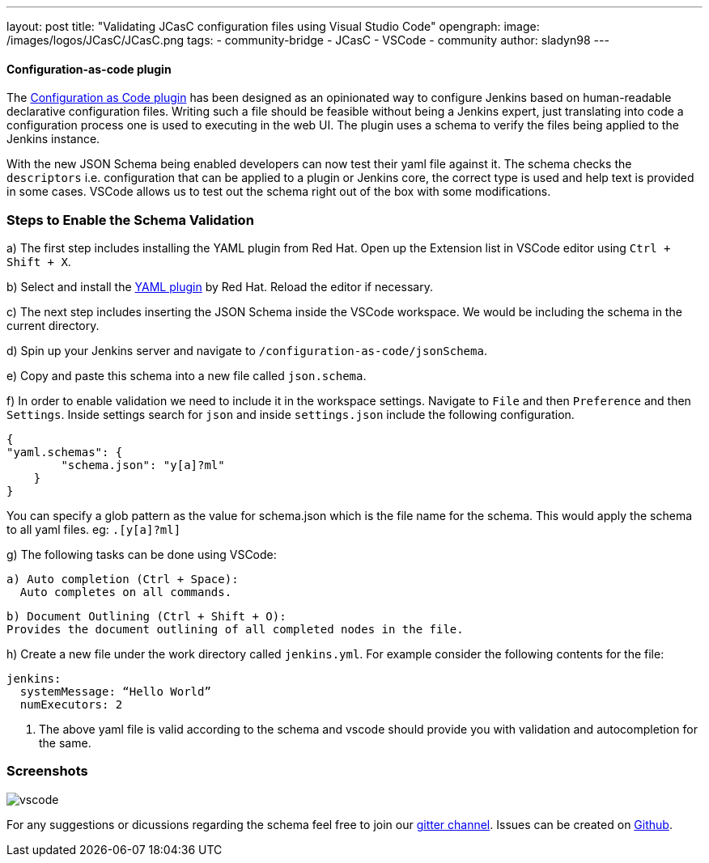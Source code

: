 ---
layout: post
title: "Validating JCasC configuration files using Visual Studio Code"
opengraph:
  image: /images/logos/JCasC/JCasC.png
tags:
- community-bridge
- JCasC
- VSCode
- community
author: sladyn98
---


==== Configuration-as-code plugin
The link:https://plugins.jenkins.io/configuration-as-code[Configuration as Code plugin] has been designed as an opinionated way to configure Jenkins based on human-readable declarative configuration files. Writing such a file should be feasible without being a Jenkins expert, just translating into code a configuration process one is used to executing in the web UI. The plugin uses a schema to verify the files being applied to the Jenkins instance.

With the new JSON Schema being enabled developers can now test their yaml file against it. The schema checks the `descriptors` i.e. configuration that can be applied to a plugin or Jenkins core, the correct type is used and help text is provided in some cases. VSCode allows us to test out the schema right out of the box with some modifications.

=== Steps to Enable the Schema Validation

a) The first step includes installing the YAML plugin from Red Hat. Open up the Extension list in VSCode editor using `Ctrl + Shift + X`.

b) Select and install the link:https://marketplace.visualstudio.com/items?itemName=redhat.vscode-yaml[YAML plugin] by Red Hat. Reload the editor if necessary.

c) The next step includes inserting the JSON Schema inside the VSCode workspace. We would be including the schema in the current directory.

d) Spin up your Jenkins server and navigate to `/configuration-as-code/jsonSchema`. 

e) Copy and paste this schema into a new file called `json.schema`.

f) In order to enable validation we need to include it in the workspace settings.
Navigate to `File` and then `Preference` and then `Settings`. Inside settings search for `json` and inside `settings.json` include the following configuration.

[source, json]
----
{
"yaml.schemas": {
        "schema.json": "y[a]?ml"
    }
}
----

You can specify a glob pattern as the value for schema.json which is the file name for the schema. This would apply the schema to all yaml files. eg: `.[y[a]?ml]`

g) The following tasks can be done using VSCode:

  a) Auto completion (Ctrl + Space):
    Auto completes on all commands.

  b) Document Outlining (Ctrl + Shift + O):
  Provides the document outlining of all completed nodes in the file.

h) Create a new file under the work directory called `jenkins.yml`. For example consider the following contents for the file:

[source, yaml]
----
jenkins:
  systemMessage: “Hello World”
  numExecutors: 2
----

i) The above yaml file is valid according to the schema and vscode should provide you with validation and autocompletion for the same.

=== Screenshots

image:/images/projects/jcasc/vscode.png[]


For any suggestions or dicussions regarding the schema feel free to join our link:https://gitter.im/jenkinsci/jcasc-devtools-project[gitter channel].
Issues can be created on link:https://github.com/jenkinsci/configuration-as-code-plugin/issues[Github].
